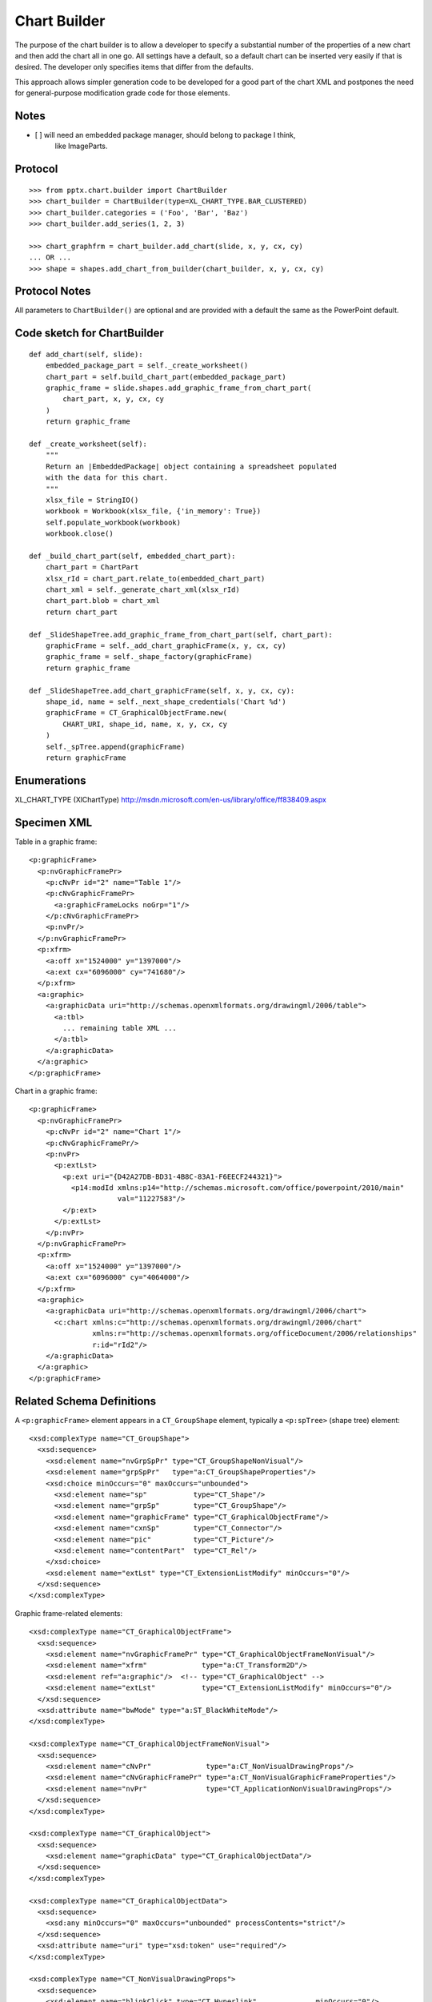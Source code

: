 
Chart Builder
=============

The purpose of the chart builder is to allow a developer to specify
a substantial number of the properties of a new chart and then add the chart
all in one go. All settings have a default, so a default chart can be inserted
very easily if that is desired. The developer only specifies items that differ
from the defaults.

This approach allows simpler generation code to be developed for a good part of
the chart XML and postpones the need for general-purpose modification grade
code for those elements.


Notes
-----

* [ ] will need an embedded package manager, should belong to package I think,
      like ImageParts.


Protocol
--------

::

    >>> from pptx.chart.builder import ChartBuilder
    >>> chart_builder = ChartBuilder(type=XL_CHART_TYPE.BAR_CLUSTERED)
    >>> chart_builder.categories = ('Foo', 'Bar', 'Baz')
    >>> chart_builder.add_series(1, 2, 3)

    >>> chart_graphfrm = chart_builder.add_chart(slide, x, y, cx, cy)
    ... OR ...
    >>> shape = shapes.add_chart_from_builder(chart_builder, x, y, cx, cy)


Protocol Notes
--------------

All parameters to ``ChartBuilder()`` are optional and are provided with
a default the same as the PowerPoint default.


Code sketch for ChartBuilder
----------------------------

::

    def add_chart(self, slide):
        embedded_package_part = self._create_worksheet() 
        chart_part = self.build_chart_part(embedded_package_part)
        graphic_frame = slide.shapes.add_graphic_frame_from_chart_part(
            chart_part, x, y, cx, cy
        )
        return graphic_frame

    def _create_worksheet(self):
        """
        Return an |EmbeddedPackage| object containing a spreadsheet populated
        with the data for this chart.
        """
        xlsx_file = StringIO()
        workbook = Workbook(xlsx_file, {'in_memory': True})
        self.populate_workbook(workbook)
        workbook.close()

    def _build_chart_part(self, embedded_chart_part):
        chart_part = ChartPart
        xlsx_rId = chart_part.relate_to(embedded_chart_part)
        chart_xml = self._generate_chart_xml(xlsx_rId)
        chart_part.blob = chart_xml
        return chart_part

    def _SlideShapeTree.add_graphic_frame_from_chart_part(self, chart_part):
        graphicFrame = self._add_chart_graphicFrame(x, y, cx, cy)
        graphic_frame = self._shape_factory(graphicFrame)
        return graphic_frame

    def _SlideShapeTree.add_chart_graphicFrame(self, x, y, cx, cy):
        shape_id, name = self._next_shape_credentials('Chart %d')
        graphicFrame = CT_GraphicalObjectFrame.new(
            CHART_URI, shape_id, name, x, y, cx, cy
        )
        self._spTree.append(graphicFrame)
        return graphicFrame


Enumerations
------------

XL_CHART_TYPE (XlChartType)
http://msdn.microsoft.com/en-us/library/office/ff838409.aspx


Specimen XML
------------

.. highlight:: xml

Table in a graphic frame::

    <p:graphicFrame>
      <p:nvGraphicFramePr>
        <p:cNvPr id="2" name="Table 1"/>
        <p:cNvGraphicFramePr>
          <a:graphicFrameLocks noGrp="1"/>
        </p:cNvGraphicFramePr>
        <p:nvPr/>
      </p:nvGraphicFramePr>
      <p:xfrm>
        <a:off x="1524000" y="1397000"/>
        <a:ext cx="6096000" cy="741680"/>
      </p:xfrm>
      <a:graphic>
        <a:graphicData uri="http://schemas.openxmlformats.org/drawingml/2006/table">
          <a:tbl>
            ... remaining table XML ...
          </a:tbl>
        </a:graphicData>
      </a:graphic>
    </p:graphicFrame>


Chart in a graphic frame::

    <p:graphicFrame>
      <p:nvGraphicFramePr>
        <p:cNvPr id="2" name="Chart 1"/>
        <p:cNvGraphicFramePr/>
        <p:nvPr>
          <p:extLst>
            <p:ext uri="{D42A27DB-BD31-4B8C-83A1-F6EECF244321}">
              <p14:modId xmlns:p14="http://schemas.microsoft.com/office/powerpoint/2010/main"
                         val="11227583"/>
            </p:ext>
          </p:extLst>
        </p:nvPr>
      </p:nvGraphicFramePr>
      <p:xfrm>
        <a:off x="1524000" y="1397000"/>
        <a:ext cx="6096000" cy="4064000"/>
      </p:xfrm>
      <a:graphic>
        <a:graphicData uri="http://schemas.openxmlformats.org/drawingml/2006/chart">
          <c:chart xmlns:c="http://schemas.openxmlformats.org/drawingml/2006/chart"
                   xmlns:r="http://schemas.openxmlformats.org/officeDocument/2006/relationships"
                   r:id="rId2"/>
        </a:graphicData>
      </a:graphic>
    </p:graphicFrame>


Related Schema Definitions
--------------------------

.. highlight:: xml

A ``<p:graphicFrame>`` element appears in a ``CT_GroupShape`` element,
typically a ``<p:spTree>`` (shape tree) element::

  <xsd:complexType name="CT_GroupShape">
    <xsd:sequence>
      <xsd:element name="nvGrpSpPr" type="CT_GroupShapeNonVisual"/>
      <xsd:element name="grpSpPr"   type="a:CT_GroupShapeProperties"/>
      <xsd:choice minOccurs="0" maxOccurs="unbounded">
        <xsd:element name="sp"           type="CT_Shape"/>
        <xsd:element name="grpSp"        type="CT_GroupShape"/>
        <xsd:element name="graphicFrame" type="CT_GraphicalObjectFrame"/>
        <xsd:element name="cxnSp"        type="CT_Connector"/>
        <xsd:element name="pic"          type="CT_Picture"/>
        <xsd:element name="contentPart"  type="CT_Rel"/>
      </xsd:choice>
      <xsd:element name="extLst" type="CT_ExtensionListModify" minOccurs="0"/>
    </xsd:sequence>
  </xsd:complexType>


Graphic frame-related elements::

  <xsd:complexType name="CT_GraphicalObjectFrame">
    <xsd:sequence>
      <xsd:element name="nvGraphicFramePr" type="CT_GraphicalObjectFrameNonVisual"/>
      <xsd:element name="xfrm"             type="a:CT_Transform2D"/>
      <xsd:element ref="a:graphic"/>  <!-- type="CT_GraphicalObject" -->
      <xsd:element name="extLst"           type="CT_ExtensionListModify" minOccurs="0"/>
    </xsd:sequence>
    <xsd:attribute name="bwMode" type="a:ST_BlackWhiteMode"/>
  </xsd:complexType>

  <xsd:complexType name="CT_GraphicalObjectFrameNonVisual">
    <xsd:sequence>
      <xsd:element name="cNvPr"             type="a:CT_NonVisualDrawingProps"/>
      <xsd:element name="cNvGraphicFramePr" type="a:CT_NonVisualGraphicFrameProperties"/>
      <xsd:element name="nvPr"              type="CT_ApplicationNonVisualDrawingProps"/>
    </xsd:sequence>
  </xsd:complexType>

  <xsd:complexType name="CT_GraphicalObject">
    <xsd:sequence>
      <xsd:element name="graphicData" type="CT_GraphicalObjectData"/>
    </xsd:sequence>
  </xsd:complexType>

  <xsd:complexType name="CT_GraphicalObjectData">
    <xsd:sequence>
      <xsd:any minOccurs="0" maxOccurs="unbounded" processContents="strict"/>
    </xsd:sequence>
    <xsd:attribute name="uri" type="xsd:token" use="required"/>
  </xsd:complexType>

  <xsd:complexType name="CT_NonVisualDrawingProps">
    <xsd:sequence>
      <xsd:element name="hlinkClick" type="CT_Hyperlink"              minOccurs="0"/>
      <xsd:element name="hlinkHover" type="CT_Hyperlink"              minOccurs="0"/>
      <xsd:element name="extLst"     type="CT_OfficeArtExtensionList" minOccurs="0"/>
    </xsd:sequence>
    <xsd:attribute name="id"     type="ST_DrawingElementId" use="required"/>
    <xsd:attribute name="name"   type="xsd:string"          use="required"/>
    <xsd:attribute name="descr"  type="xsd:string"          default=""/>
    <xsd:attribute name="hidden" type="xsd:boolean"         default="false"/>
    <xsd:attribute name="title"  type="xsd:string"          default=""/>
  </xsd:complexType>

  <xsd:complexType name="CT_NonVisualGraphicFrameProperties">
    <xsd:sequence>
      <xsd:element name="graphicFrameLocks" type="CT_GraphicalObjectFrameLocking" minOccurs="0"/>
      <xsd:element name="extLst"            type="CT_OfficeArtExtensionList"      minOccurs="0"/>
    </xsd:sequence>
  </xsd:complexType>

  <xsd:complexType name="CT_GraphicalObjectFrameLocking">
    <xsd:sequence>
      <xsd:element name="extLst" type="CT_OfficeArtExtensionList" minOccurs="0"/>
    </xsd:sequence>
    <xsd:attribute name="noGrp"          type="xsd:boolean" default="false"/>
    <xsd:attribute name="noDrilldown"    type="xsd:boolean" default="false"/>
    <xsd:attribute name="noSelect"       type="xsd:boolean" default="false"/>
    <xsd:attribute name="noChangeAspect" type="xsd:boolean" default="false"/>
    <xsd:attribute name="noMove"         type="xsd:boolean" default="false"/>
    <xsd:attribute name="noResize"       type="xsd:boolean" default="false"/>
  </xsd:complexType>

  <xsd:complexType name="CT_ApplicationNonVisualDrawingProps">
    <xsd:sequence>
      <xsd:element name="ph"          type="CT_Placeholder"      minOccurs="0"/>
      <xsd:group   ref="a:EG_Media"                              minOccurs="0"/>
      <xsd:element name="custDataLst" type="CT_CustomerDataList" minOccurs="0"/>
      <xsd:element name="extLst"      type="CT_ExtensionList"    minOccurs="0"/>
    </xsd:sequence>
    <xsd:attribute name="isPhoto"   type="xsd:boolean" default="false"/>
    <xsd:attribute name="userDrawn" type="xsd:boolean" default="false"/>
  </xsd:complexType>

  <xsd:group name="EG_Media">
    <xsd:choice>
      <xsd:element name="audioCd"       type="CT_AudioCD"/>
      <xsd:element name="wavAudioFile"  type="CT_EmbeddedWAVAudioFile"/>
      <xsd:element name="audioFile"     type="CT_AudioFile"/>
      <xsd:element name="videoFile"     type="CT_VideoFile"/>
      <xsd:element name="quickTimeFile" type="CT_QuickTimeFile"/>
    </xsd:choice>
  </xsd:group>
